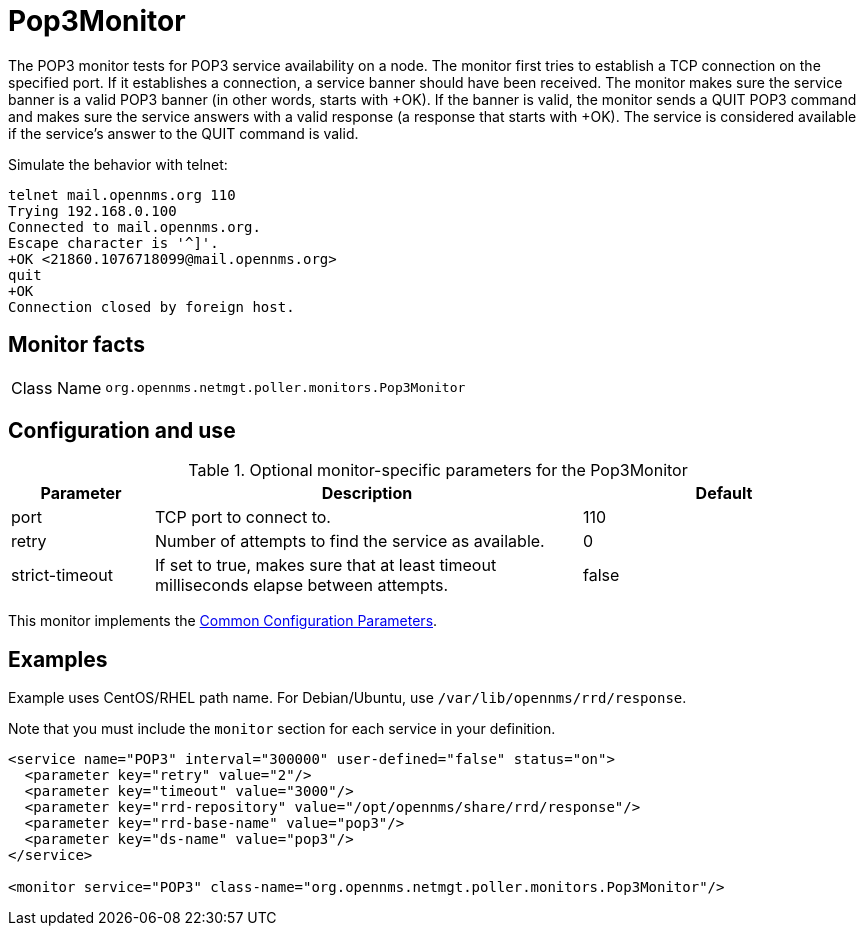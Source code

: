 
= Pop3Monitor
:description: Learn how to configure and use the Pop3Monitor in OpenNMS Horizon/Meridian to test for POP3 service availability on a node.

The POP3 monitor tests for POP3 service availability on a node.
The monitor first tries to establish a TCP connection on the specified port.
If it establishes a connection, a service banner should have been received.
The monitor makes sure the service banner is a valid POP3 banner (in other words, starts with +OK).
If the banner is valid, the monitor sends a QUIT POP3 command and makes sure the service answers with a valid response (a response that starts with +OK).
The service is considered available if the service's answer to the QUIT command is valid.

Simulate the behavior with telnet:

[source, console]
----
telnet mail.opennms.org 110
Trying 192.168.0.100
Connected to mail.opennms.org.
Escape character is '^]'.
+OK <21860.1076718099@mail.opennms.org>
quit
+OK
Connection closed by foreign host.
----

== Monitor facts

[cols="1,7"]
|===
| Class Name
| `org.opennms.netmgt.poller.monitors.Pop3Monitor`
|===

== Configuration and use

.Optional monitor-specific parameters for the Pop3Monitor
[options="header"]
[cols="1,3,2"]
|===
| Parameter
| Description
| Default

| port
| TCP port to connect to.
| 110

| retry
| Number of attempts to find the service as available.
| 0

| strict-timeout
| If set to true, makes sure that at least timeout milliseconds elapse between attempts.
| false
|===

This monitor implements the <<reference:service-assurance/introduction.adoc#ref-service-assurance-monitors-common-parameters, Common Configuration Parameters>>.

== Examples

Example uses CentOS/RHEL path name.
For Debian/Ubuntu, use `/var/lib/opennms/rrd/response`.

Note that you must include the `monitor` section for each service in your definition.

[source, xml]
----
<service name="POP3" interval="300000" user-defined="false" status="on">
  <parameter key="retry" value="2"/>
  <parameter key="timeout" value="3000"/>
  <parameter key="rrd-repository" value="/opt/opennms/share/rrd/response"/>
  <parameter key="rrd-base-name" value="pop3"/>
  <parameter key="ds-name" value="pop3"/>
</service>

<monitor service="POP3" class-name="org.opennms.netmgt.poller.monitors.Pop3Monitor"/>
----
